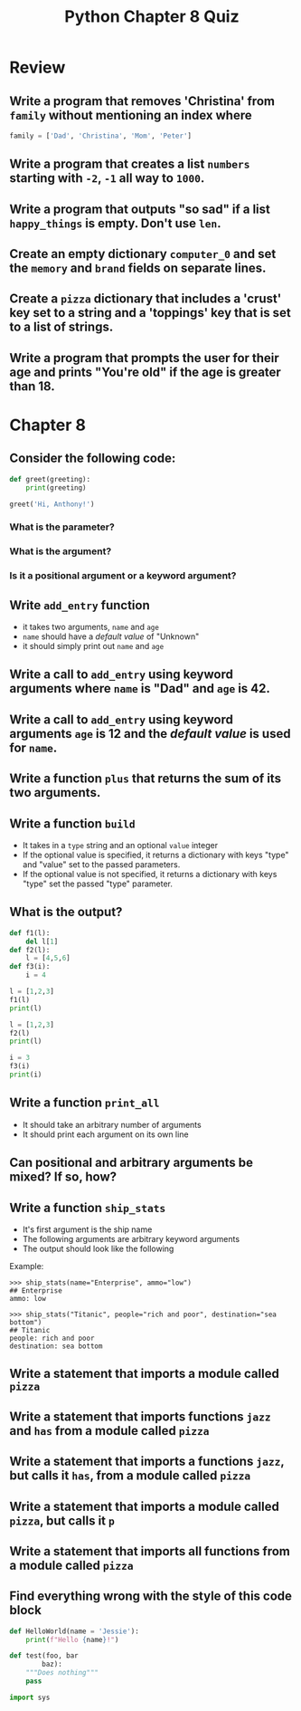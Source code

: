 #+TITLE: Python Chapter 8 Quiz

#+OPTIONS: toc:nil ^:{} html-postamble:nil
#+HTML_DOCTYPE: html5

* Review
** Write a program that removes 'Christina' from ~family~ without mentioning an index where
   #+begin_src python
     family = ['Dad', 'Christina', 'Mom', 'Peter']
   #+end_src
** Write a program that creates a list ~numbers~ starting with ~-2~, ~-1~ all way to ~1000~.
** Write a program that outputs "so sad" if a list ~happy_things~ is empty. Don't use ~len~.
** Create an empty dictionary ~computer_0~ and set the ~memory~ and ~brand~ fields on separate lines.
** Create a ~pizza~ dictionary that includes a 'crust' key set to a string and a 'toppings' key that is set to a list of strings.
** Write a program that prompts the user for their age and prints "You're old" if the age is greater than 18.
* Chapter 8
** Consider the following code:
   #+begin_src python
     def greet(greeting):
         print(greeting)

     greet('Hi, Anthony!')
   #+end_src

*** What is the parameter?
*** What is the argument?
*** Is it a positional argument or a keyword argument?

** Write ~add_entry~ function
   - it takes two arguments, ~name~ and ~age~
   - ~name~ should have a /default value/ of "Unknown"
   - it should simply print out ~name~ and ~age~

** Write a call to ~add_entry~ using keyword arguments where ~name~ is "Dad" and ~age~ is 42.
** Write a call to ~add_entry~ using keyword arguments ~age~ is 12 and the /default value/ is used for ~name~.
** Write a function ~plus~ that returns the sum of its two arguments.
** Write a function ~build~
   - It takes in a ~type~ string and an optional ~value~ integer
   - If the optional value is specified, it returns a dictionary with keys "type" and "value" set to the passed parameters.
   - If the optional value is not specified, it returns a dictionary with keys "type" set the passed "type" parameter.
** What is the output?
   #+begin_src python :results output
     def f1(l):
         del l[1]
     def f2(l):
         l = [4,5,6]
     def f3(i):
         i = 4

     l = [1,2,3]
     f1(l)
     print(l)

     l = [1,2,3]
     f2(l)
     print(l)

     i = 3
     f3(i)
     print(i)
   #+end_src

** Write a function ~print_all~
   - It should take an arbitrary number of arguments
   - It should print each argument on its own line
** Can positional and arbitrary arguments be mixed? If so, how?
** Write a function ~ship_stats~
   - It's first argument is the ship name
   - The following arguments are arbitrary keyword arguments
   - The output should look like the following

   Example:
   #+begin_src console
     >>> ship_stats(name="Enterprise", ammo="low")
     ## Enterprise
     ammo: low

     >>> ship_stats("Titanic", people="rich and poor", destination="sea bottom")
     ## Titanic
     people: rich and poor
     destination: sea bottom
   #+end_src

** Write a statement that imports a module called ~pizza~
** Write a statement that imports functions ~jazz~ and ~has~ from a module called ~pizza~
** Write a statement that imports a functions ~jazz~, but calls it ~has~, from a module called ~pizza~
** Write a statement that imports a module called ~pizza~, but calls it ~p~
** Write a statement that imports all functions from a module called ~pizza~
** Find everything wrong with the style of this code block
   #+begin_src python
     def HelloWorld(name = 'Jessie'):
         print(f"Hello {name}!")

     def test(foo, bar
             baz):
         """Does nothing"""
         pass

     import sys
   #+end_src
